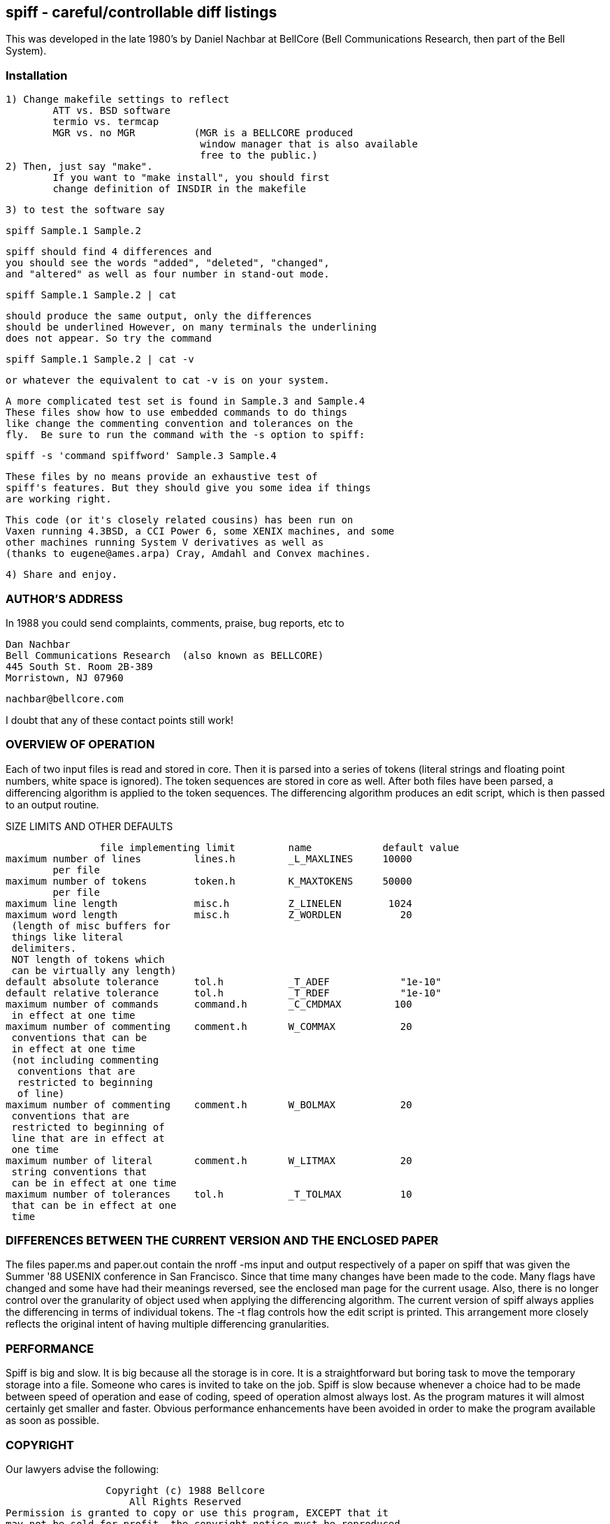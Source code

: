 == spiff - careful/controllable diff listings

This was developed in the late 1980's by Daniel Nachbar at BellCore
(Bell Communications Research, then part of the Bell System).

=== Installation

	1) Change makefile settings to reflect
		ATT vs. BSD software
		termio vs. termcap
		MGR vs. no MGR		(MGR is a BELLCORE produced
					 window manager that is also available
					 free to the public.)
	2) Then, just say "make".
		If you want to "make install", you should first
		change definition of INSDIR in the makefile

	3) to test the software say

			spiff Sample.1 Sample.2

		spiff should find 4 differences and
		you should see the words "added", "deleted", "changed",
		and "altered" as well as four number in stand-out mode.

			spiff Sample.1 Sample.2 | cat

		should produce the same output, only the differences
		should be underlined However, on many terminals the underlining
		does not appear. So try the command

			spiff Sample.1 Sample.2 | cat -v

		or whatever the equivalent to cat -v is on your system.

		A more complicated test set is found in Sample.3 and Sample.4
		These files show how to use embedded commands to do things
		like change the commenting convention and tolerances on the
		fly.  Be sure to run the command with the -s option to spiff:

			spiff -s 'command spiffword' Sample.3 Sample.4

		These files by no means provide an exhaustive test of
		spiff's features. But they should give you some idea if things
		are working right.

	This code (or it's closely related cousins) has been run on
	Vaxen running 4.3BSD, a CCI Power 6, some XENIX machines, and some
	other machines running System V derivatives as well as
	(thanks to eugene@ames.arpa) Cray, Amdahl and Convex machines.

	4) Share and enjoy.

=== AUTHOR'S ADDRESS

In 1988 you could send complaints, comments, praise, bug reports, etc to
	
		Dan Nachbar
		Bell Communications Research  (also known as BELLCORE)
		445 South St. Room 2B-389
		Morristown, NJ 07960

		nachbar@bellcore.com

	
I doubt that any of these contact points still work!

=== OVERVIEW OF OPERATION

Each of two input files is read and stored in core.
Then it is parsed into a series of tokens (literal strings and
floating point numbers, white space is ignored).
The token sequences are stored in core as well.
After both files have been parsed, a differencing algorithm is applied to
the token sequences.  The differencing algorithm
produces an edit script, which is then passed to an output routine.

.SIZE LIMITS AND OTHER DEFAULTS
----
		file implementing limit		name		default value
maximum number of lines		lines.h		_L_MAXLINES	10000
	per file
maximum number of tokens	token.h		K_MAXTOKENS	50000
	per file
maximum line length		misc.h		Z_LINELEN	 1024
maximum word length		misc.h		Z_WORDLEN	   20
 (length of misc buffers for
 things like literal
 delimiters.
 NOT length of tokens which
 can be virtually any length)
default absolute tolerance	tol.h		_T_ADEF		   "1e-10"   
default relative tolerance	tol.h		_T_RDEF		   "1e-10"  
maximum number of commands	command.h	_C_CMDMAX	  100
 in effect at one time
maximum number of commenting	comment.h	W_COMMAX	   20
 conventions that can be
 in effect at one time
 (not including commenting
  conventions that are
  restricted to beginning
  of line)
maximum number of commenting	comment.h	W_BOLMAX	   20
 conventions that are
 restricted to beginning of
 line that are in effect at
 one time
maximum number of literal	comment.h	W_LITMAX	   20
 string conventions that
 can be in effect at one time
maximum number of tolerances	tol.h		_T_TOLMAX	   10
 that can be in effect at one
 time
----


=== DIFFERENCES BETWEEN THE CURRENT VERSION AND THE ENCLOSED PAPER

The files paper.ms and paper.out contain the nroff -ms input and
output respectively of a paper on spiff that was given the Summer '88
USENIX conference in San Francisco.  Since that time many changes
have been made to the code.  Many flags have changed and some have
had their meanings reversed, see the enclosed man page for the current
usage.  Also, there is no longer control over the
granularity of object used when applying the differencing algorithm.
The current version of spiff always applies the differencing
in terms of individual tokens.  The -t flag controls how the edit script
is printed.  This arrangement more closely reflects the original intent
of having multiple differencing granularities. 

=== PERFORMANCE

Spiff is big and slow.  It is big because all the storage is
in core.  It is a straightforward but boring task to move the temporary
storage into a file.  Someone who cares is invited to take on the job.
Spiff is slow because whenever a choice had to be made between
speed of operation and ease of coding, speed of operation almost always lost.
As the program matures it will almost certainly get smaller and faster.
Obvious performance enhancements have been avoided in order to make the
program available as soon as possible.

=== COPYRIGHT

Our lawyers advise the following:

                   Copyright (c) 1988 Bellcore
                       All Rights Reserved
  Permission is granted to copy or use this program, EXCEPT that it
  may not be sold for profit, the copyright notice must be reproduced
  on copies, and credit should be given to Bellcore where it is due.
  BELLCORE MAKES NO WARRANTY AND ACCEPTS NO LIABILITY FOR THIS PROGRAM.

Given that all of the above seems to be very reasonable, there should be no
reason for anyone to not play by the rules.


=== NAMING CONVENTIONS USED IN THE CODE

All symbols (functions, data declarations, macros) are named as follows:

	L_foo	-- for names exported to other modules
			and possibly used inside the module as well.
	_L_foo	-- for names used by more than one routine
			within a module
	foo	-- for names used inside a single routine.

	Each module uses a different value for "L" -- 
	module files	   letter used     implements
	spiff.c			Y	top level routines
	misc.[ch]		Z	various routines used throughout
	strings.[ch]		S	routines for handling strings
	edit.h			E	list of changes found and printed
	tol.[ch]		T	tolerances for real numbers
	token.[ch]		K	storage for objects
	float.[ch]		F	manipulation of floats
	floatrep.[ch]		R	representation of floats
	line.[ch]		L	storage for input lines
	parse.[ch]		P	parse for input files
	command.[ch]		C	storage and recognition of commands
	comment.[ch]		W	comment list maintenance
	compare.[ch]		X	comparisons of a single token
	exact.[ch]		Q	exact match differencing algorithm
	miller.[ch]		G	miller/myers differencing algorithm
	output.[ch]		O	print listing of differences
	flagdefs.h		U	define flag bits that are used in
					several of the other modules.
					These #defines could have been
					included in misc.c, but were separated
					out because of their explicit
					communication function.
	visual.[ch]		V	screen oriented display for MGR
					window manager, also contains
					dummy routines for people who don't
					have MGR 

I haven't cleaned up visual.c yet.  It probably doesn't even compile
in this version anyway. But since most people don't have mgr, this
isn't urgent.

=== NON-OBVIOUS DATA STRUCTURES

The Floating Point Representation

Floating point numbers are stored in a struct R_flstr
The fractional part is often called the mantissa.

The structure consists of
	a flag for the sign of the factional part
	the exponent in binary 
	a character string containing the fractional part

The structure could be converted to a float via
	atof(strcat(".",mantissa)) * (10^exponent)

To be properly formed, the mantissa string must:
	start with a digit between 1 and 9 (i.e. no leading zeros)
		except for the zero, in which case the mantissa is exactly "0"
	for the special case of zero, the exponent is always 0, and the
		sign is always positive. (i.e. no negative 0)

In other words, (except for the value 0)
the mantissa is a fractional number ranging
between 0.1 (inclusive) and 1.0 (exclusive).
The exponent is interpreted as a power of 10.

Lines 
there are three sets of lines:
implemented in line.c and line.h
	real_lines --
	  the lines as they come from the file
	content_lines --
	  a subset of reallines that excluding embedded commands
implemented in token.c and token.h 
	token_lines --
	  a subset of content_lines consisting of those lines that
		have tokens that begin on them (literals can go on for
		more than one line)
		i.e. content_lines excluding comments and blank lines.


=== THE STATE OF THE CODE

Things that should be added:

	visual mode should handle tabs and wrapped lines
	handling huge files in chunks when in using the ordinal match
	algorithm. right now you have to parse and then diff the
	whole thing before you get any output.  often, you run out of memory.

Things that would be nice to add:

	output should optionally be expressed in real line numbers
		(i.e. including command lines)
	at present, all storage is in core. there should
		be a compile time decision to allow temporary storage
		in files rather than core. 
		that way the user could decide how to handle the
			speed/space tradeoff
	a front end that looked like diff should be added so that
		one could drop spiff into existing shell scripts
	the parser converts floats into their internal form even when
		it isn't necessary.
	in the miller/myer code, the code should check for matching
		end sequences.  it currently looks matching beginning
		sequences.

=== Minor programming improvements (programming botches)
	some of the #defines should really be enumerated types
	all the routines in strings.c that alter the data at the end of
		a pointer but return void should just return the correct
		data. the current arrangement is a historical artifact
		of the days when these routines returned a status code.
		but then the code was never examined,
		so i made them void . . .
	comments should be added to the miller/myer code
	in visual mode, ask for font by name rather than number
